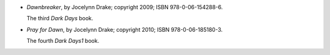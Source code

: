 .. title: Recent Reading: Jocelynn Drake
.. slug: jocelynn-drake
.. date: 2011-08-22 00:00:00 UTC-05:00
.. tags: recent reading,urban fantasy
.. category: books/read/2011/08
.. link: 
.. description: 
.. type: text


.. role:: series(title-reference)

* `Dawnbreaker`, by Jocelynn Drake; copyright 2009;
  ISBN 978-0-06-154288-6.

  The third `Dark Days`:series: book.

* `Pray for Dawn`, by Jocelynn Drake; copyright 2010;
  ISBN 978-0-06-185180-3.

  The fourth `Dark Days1`:series: book.
